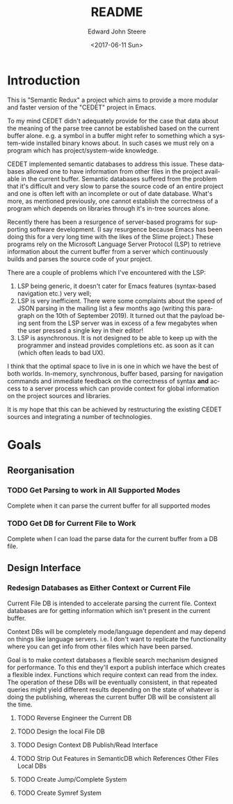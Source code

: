 #+OPTIONS: ':nil *:t -:t ::t <:t H:3 \n:nil ^:t arch:headline
#+OPTIONS: author:t broken-links:nil c:nil creator:nil
#+OPTIONS: d:(not "LOGBOOK") date:t e:t email:nil f:t inline:t num:t
#+OPTIONS: p:nil pri:nil prop:nil stat:t tags:t tasks:t tex:t
#+OPTIONS: timestamp:t title:t toc:t todo:t |:t
#+TITLE: README
#+DATE: <2017-06-11 Sun>
#+AUTHOR: Edward John Steere
#+EMAIL: edward.steere@gmail.com
#+LANGUAGE: en
#+SELECT_TAGS: export
#+EXCLUDE_TAGS: noexport
#+CREATOR: Emacs 26.0.50 (Org mode 9.0.8)

* Introduction
This is "Semantic Redux" a project which aims to provide a more
modular and faster version of the "CEDET" project in Emacs.

To my mind CEDET didn't adequately provide for the case that data
about the meaning of the parse tree cannot be established based on the
current buffer alone.  e.g. a symbol in a buffer might refer to
something which a system-wide installed binary knows about.  In such
cases we must rely on a program which has project/system-wide
knowledge.

CEDET implemented semantic databases to address this issue.  These
databases allowed one to have information from other files in the
project available in the current buffer.  Semantic databases suffered
from the problem that it's difficult and very slow to parse the source
code of an entire project and one is often left with an incomplete or
out of date database.  What's more, as mentioned previously, one
cannot establish the correctness of a program which depends on
libraries through it's in-tree sources alone.

Recently there has been a resurgence of server-based programs for
supporting software development.  (I say resurgence because Emacs has
been doing this for a very long time with the likes of the Slime
project.)  These programs rely on the Microsoft Language Server
Protocol (LSP) to retrieve information about the current buffer from a
server which continuously builds and parses the source code of your
project.

There are a couple of problems which I've encountered with the LSP:
1. LSP being generic, it doesn't cater for Emacs features
   (syntax-based navigation etc.) very well;
2. LSP is very inefficient.  There were some complaints about the
   speed of JSON parsing in the mailing list a few months ago (writing
   this paragraph on the 10th of September 2019).  It turned out that
   the payload being sent from the LSP server was in excess of a few
   megabytes when the user pressed a single key in their editor!
3. LSP is asynchronous.  It is not designed to be able to keep up with
   the programmer and instead provides completions etc. as soon as it
   can (which often leads to bad UX).

I think that the optimal space to live in is one in which we have the
best of both worlds.  In-memory, synchronous, buffer based, parsing
for navigation commands and immediate feedback on the correctness of
syntax *and* access to a server process which can provide context for
global information on the project sources and libraries.

It is my hope that this can be achieved by restructuring the existing
CEDET sources and integrating a number of technologies.

* Goals
** Reorganisation
*** TODO Get Parsing to work in All Supported Modes
Complete when it can parse the current buffer for all supported modes
*** TODO Get DB for Current File to Work
Complete when I can load the parse data for the current buffer from a
DB file.
** Design Interface
*** Redesign Databases as Either Context or Current File
Current File DB is intended to accelerate parsing the current file.
Context databases are for getting information which isn't present in
the current buffer.

Context DBs will be completely mode/language dependent and may depend
on things like language servers.  i.e. I don't want to replicate the
functionality where you can get info from other files which have been
parsed.

Goal is to make context databases a flexible search mechanism designed
for performance.  To this end they'll export a publish interface which
creates a flexible index.  Functions which require context can read
from the index.  The operation of these DBs will be eventually
consistent, in that repeated queries might yield different results
depending on the state of whatever is doing the publishing, whereas
the current buffer DB will be consistent all the time.

**** TODO Reverse Engineer the Current DB

**** TODO Design the local File DB

**** TODO Design Context DB Publish/Read Interface

**** TODO Strip Out Features in SemanticDB which References Other Files Local DBs

**** TODO Create Jump/Complete System

**** TODO Create Symref System
